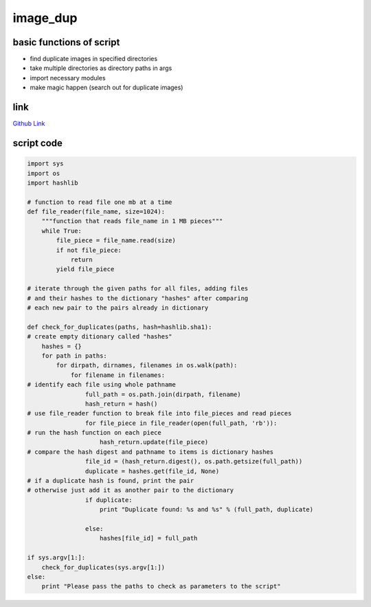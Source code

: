 image_dup
=========

basic functions of script
-------------------------

- find duplicate images in specified directories
- take multiple directories as directory paths in args
- import necessary modules
- make magic happen (search out for duplicate images)

link
----
`Github Link <https://github.com/iowabeakster/summertraining_test_repo/blob/master/image_dup/image_dup_2.py>`_


script code
-----------

.. code:: python

 import sys
 import os
 import hashlib

 # function to read file one mb at a time
 def file_reader(file_name, size=1024):
     """function that reads file_name in 1 MB pieces"""
     while True:
         file_piece = file_name.read(size)
         if not file_piece:
             return
         yield file_piece

 # iterate through the given paths for all files, adding files
 # and their hashes to the dictionary "hashes" after comparing 
 # each new pair to the pairs already in dictionary

 def check_for_duplicates(paths, hash=hashlib.sha1):
 # create empty ditionary called "hashes"
     hashes = {}
     for path in paths:
         for dirpath, dirnames, filenames in os.walk(path):
             for filename in filenames:
 # identify each file using whole pathname
                 full_path = os.path.join(dirpath, filename)
                 hash_return = hash()
 # use file_reader function to break file into file_pieces and read pieces
                 for file_piece in file_reader(open(full_path, 'rb')):
 # run the hash function on each piece
                     hash_return.update(file_piece)                   
 # compare the hash digest and pathname to items is dictionary hashes
                 file_id = (hash_return.digest(), os.path.getsize(full_path))
                 duplicate = hashes.get(file_id, None)
 # if a duplicate hash is found, print the pair
 # otherwise just add it as another pair to the dictionary
                 if duplicate:
                     print "Duplicate found: %s and %s" % (full_path, duplicate)

                 else:
                     hashes[file_id] = full_path

 if sys.argv[1:]:
     check_for_duplicates(sys.argv[1:])
 else:
     print "Please pass the paths to check as parameters to the script"

 
   
   
